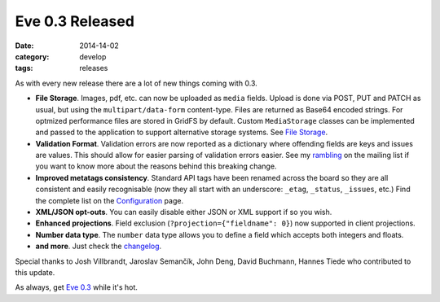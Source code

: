 Eve 0.3 Released
================

:date: 2014-14-02
:category: develop
:tags: releases

As with every new release there are a lot of new things coming with 0.3. 

- **File Storage**. Images, pdf, etc. can now be uploaded as ``media``
  fields. Upload is done via POST, PUT and PATCH as usual, but using the
  ``multipart/data-form`` content-type. Files are returned as Base64 encoded
  strings. For optmized performance files are stored in GridFS by default.
  Custom ``MediaStorage`` classes can be implemented and passed to the
  application to support alternative storage systems. See `File Storage`_.
- **Validation Format**. Validation errors are now reported as a dictionary
  where offending fields are keys and issues are values. This should allow
  for easier parsing of validation errors easier. See my rambling_ on the
  mailing list if you want to know more about the reasons behind this breaking
  change.
- **Improved metatags consistency**. Standard API tags have been renamed across
  the board so they are all consistent and easily recognisable (now they all
  start with an underscore: ``_etag``, ``_status``, ``_issues``, etc.) Find the complete
  list on the Configuration_ page.
- **XML/JSON opt-outs**. You can easily disable either JSON or XML support if so
  you wish.
- **Enhanced projections**. Field exclusion (``?projection={"fieldname": 0}``)
  now supported in client projections. 
- **Number data type**. The ``number`` data type allows you to
  define a field which accepts both integers and floats.
- **and more**. Just check the changelog_.

Special thanks to Josh Villbrandt, Jaroslav Semančík, John Deng, David
Buchmann, Hannes Tiede who contributed to this update.

As always, get `Eve 0.3`_ while it's hot.

.. _changelog: http://python-eve.org/changelog.html
.. _documentation: http://python-eve.org
.. _`Eve 0.3`: https://pypi.python.org/pypi/Eve
.. _`Configuration`: http://python-eve.org/config.html
.. _`File Storage`: http://python-eve.org/features.html#file-storage
.. _rambling: https://groups.google.com/forum/#!topic/python-eve/E0A6YYq_h2c
